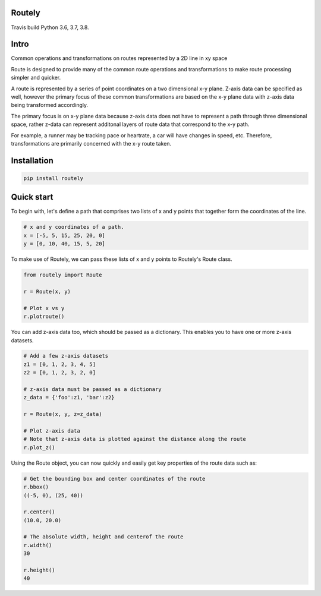 Routely
=======

.. image:: https://travis-ci.com/jhags/routely.svg?branch=main
    :target: https://travis-ci.com/jhags/routely

.. image:: https://coveralls.io/repos/github/jhags/routely/badge.svg?branch=main
    :target: https://coveralls.io/github/jhags/routely?branch=main

.. image:: https://readthedocs.org/projects/routely/badge/?version=latest
    :target: https://routely.readthedocs.io/en/latest/?badge=latest

Travis build Python 3.6, 3.7, 3.8.

Intro
=====

Common operations and transformations on routes represented by a 2D line in xy space

Route is designed to provide many of the common route operations and transformations to make route processing simpler and quicker.

A route is represented by a series of point coordinates on a two dimensional x-y plane. Z-axis data can be specified as well, however the primary focus of these common transformations are based on the x-y plane data with z-axis data being transformed accordingly.

The primary focus is on x-y plane data because z-axis data does not have to represent a path through three dimensional space, rather z-data can represent additonal layers of route data that correspond to the x-y path.

For example, a runner may be tracking pace or heartrate, a car will have changes in speed, etc. Therefore, transformations are primarily concerned with the x-y route taken.

Installation
============

.. code-block:: python

    pip install routely


Quick start
===========

To begin with, let's define a path that comprises two lists of x and y points that together form the coordinates of the line.

.. code-block:: python

    # x and y coordinates of a path.
    x = [-5, 5, 15, 25, 20, 0]
    y = [0, 10, 40, 15, 5, 20]


To make use of Routely, we can pass these lists of x and y points to Routely's Route class.

.. code-block:: python

    from routely import Route

    r = Route(x, y)

    # Plot x vs y
    r.plotroute()

.. image:: https://raw.githubusercontent.com/jhags/routely/main/docs/images/plot_1.png

You can add z-axis data too, which should be passed as a dictionary. This enables you to have one or more z-axis datasets.

.. code-block:: python

    # Add a few z-axis datasets
    z1 = [0, 1, 2, 3, 4, 5]
    z2 = [0, 1, 2, 3, 2, 0]

    # z-axis data must be passed as a dictionary
    z_data = {'foo':z1, 'bar':z2}

    r = Route(x, y, z=z_data)

    # Plot z-axis data
    # Note that z-axis data is plotted against the distance along the route
    r.plot_z()

.. image:: https://raw.githubusercontent.com/jhags/routely/main/docs/images/plot_2.png

Using the Route object, you can now quickly and easily get key properties of the route data such as:

.. code-block:: python

    # Get the bounding box and center coordinates of the route
    r.bbox()
    ((-5, 0), (25, 40))

    r.center()
    (10.0, 20.0)

    # The absolute width, height and centerof the route
    r.width()
    30

    r.height()
    40


